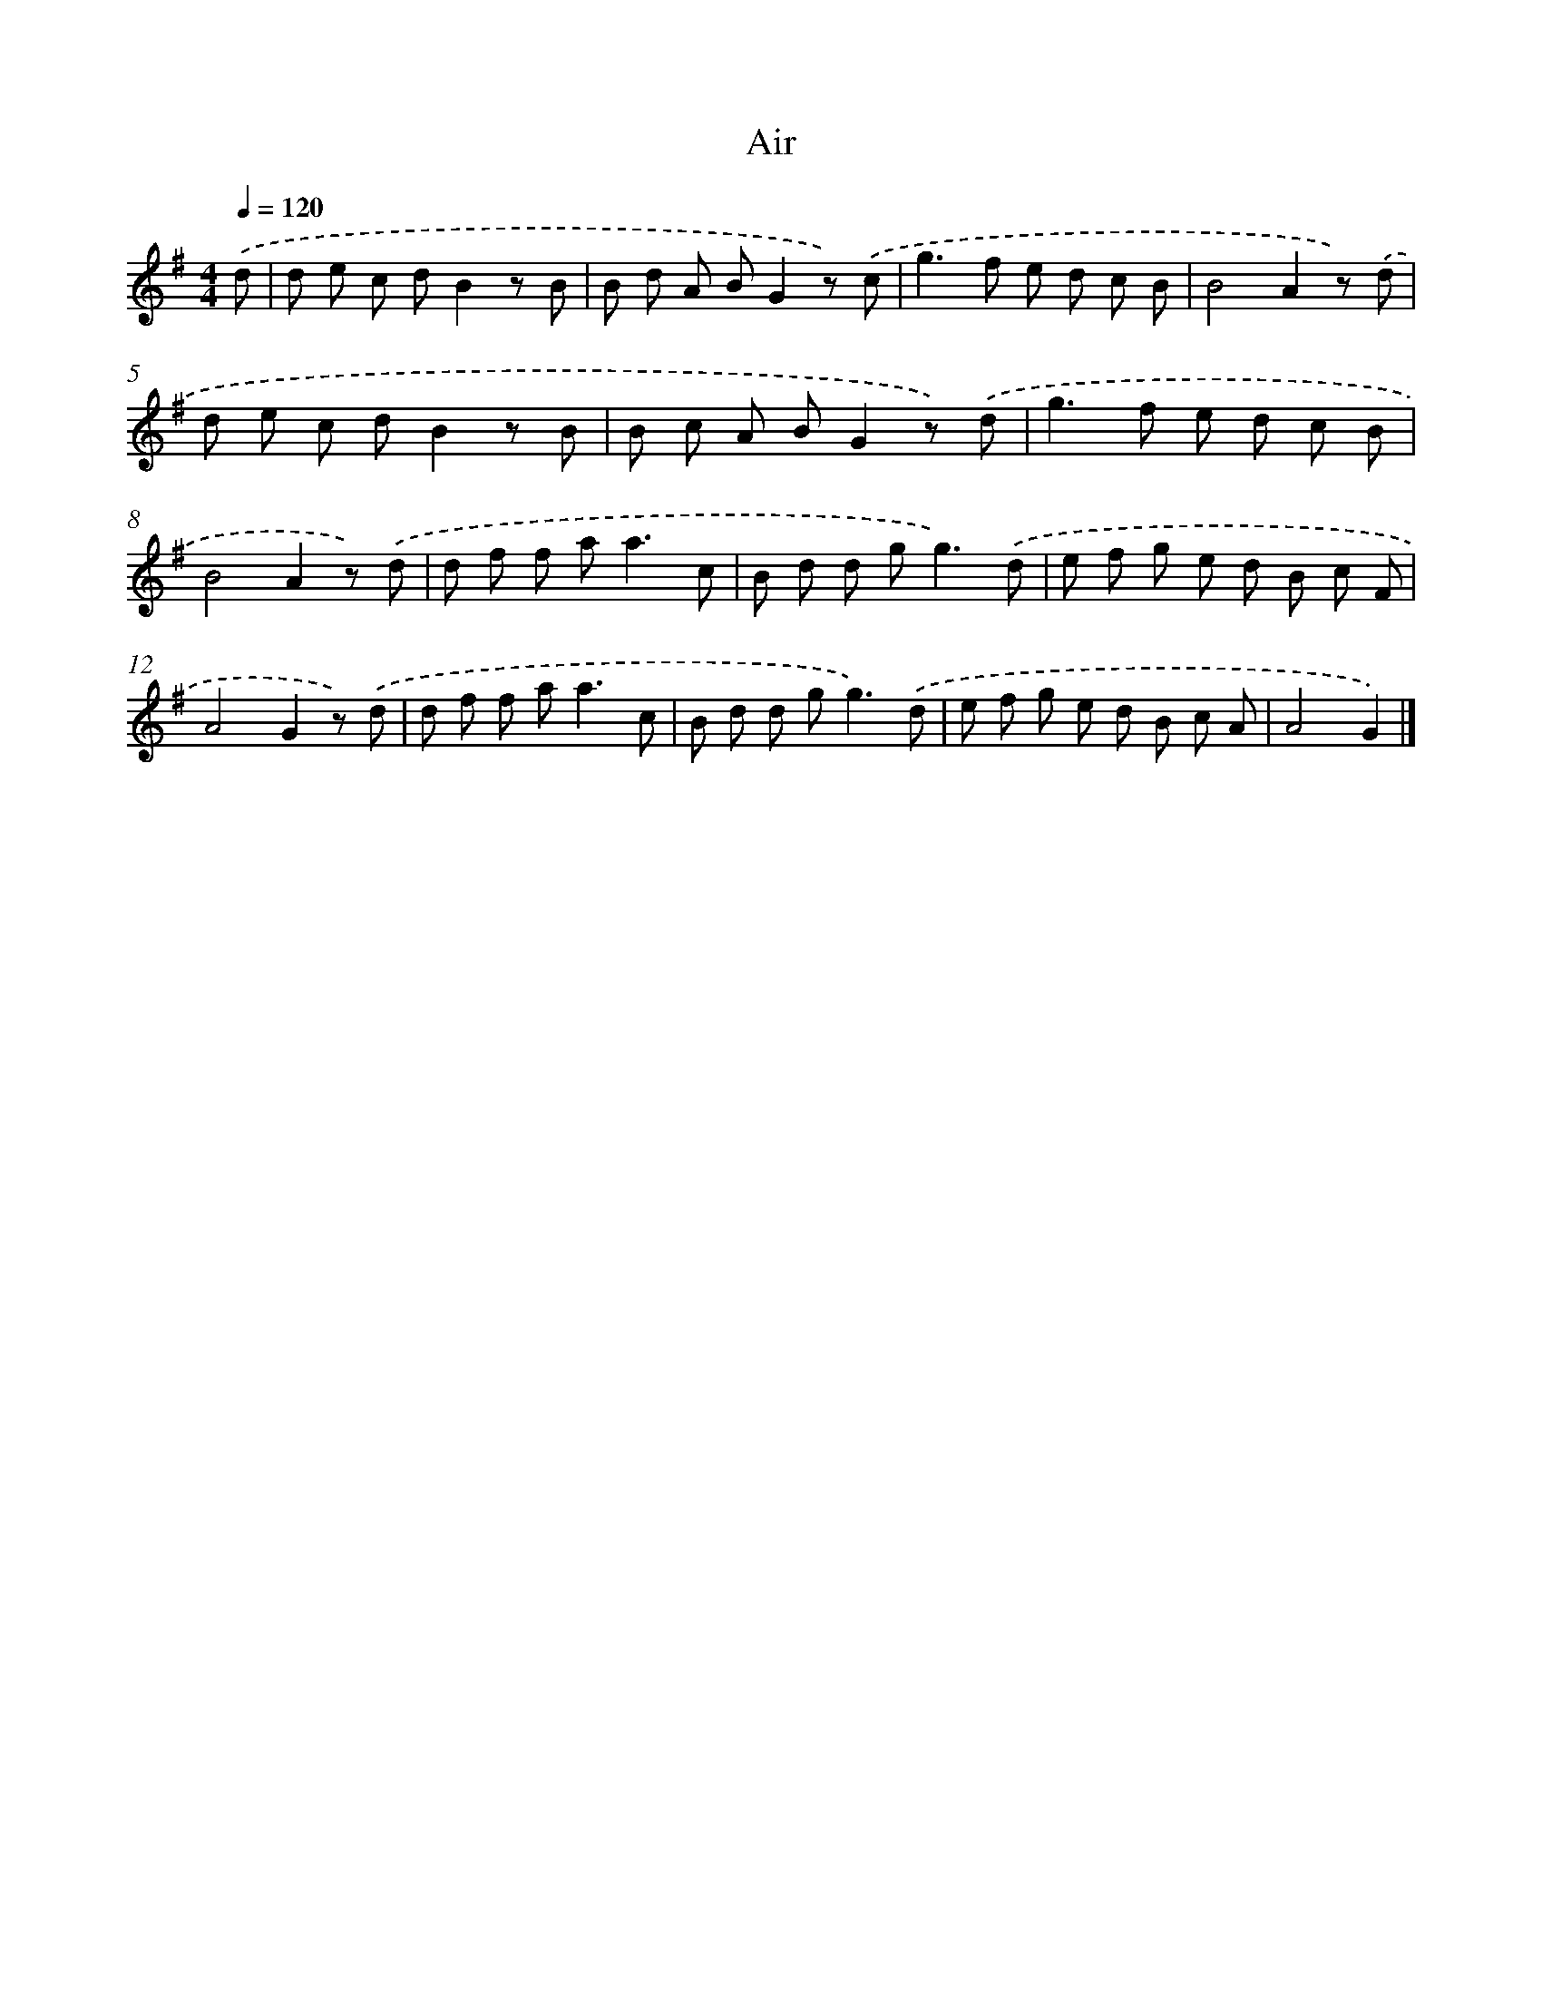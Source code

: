 X: 13604
T: Air
%%abc-version 2.0
%%abcx-abcm2ps-target-version 5.9.1 (29 Sep 2008)
%%abc-creator hum2abc beta
%%abcx-conversion-date 2018/11/01 14:37:36
%%humdrum-veritas 833017179
%%humdrum-veritas-data 2979116134
%%continueall 1
%%barnumbers 0
L: 1/8
M: 4/4
Q: 1/4=120
K: G clef=treble
.('d [I:setbarnb 1]|
d e c dB2z B |
B d A BG2z) .('c |
g2>f2 e d c B |
B4A2z) .('d |
d e c dB2z B |
B c A BG2z) .('d |
g2>f2 e d c B |
B4A2z) .('d |
d f f a2<a2c |
B d d g2<g2).('d |
e f g e d B c F |
A4G2z) .('d |
d f f a2<a2c |
B d d g2<g2).('d |
e f g e d B c A |
A4G2) |]
